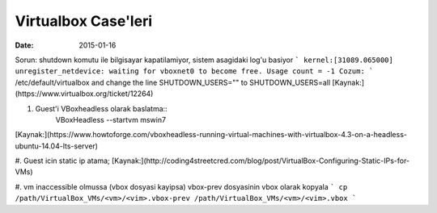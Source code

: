 ====================
Virtualbox Case'leri
====================

:date: 2015-01-16

Sorun: shutdown komutu ile bilgisayar kapatilamiyor, sistem asagidaki log'u basiyor
```
kernel:[31089.065000] unregister_netdevice: waiting for vboxnet0 to become
free. Usage count = -1
Cozum:
```
/etc/default/virtualbox and change the line
SHUTDOWN_USERS=""
to
SHUTDOWN_USERS=all
[Kaynak:](https://www.virtualbox.org/ticket/12264)

#. Guest'i VBoxheadless olarak baslatma::
    VBoxHeadless --startvm mswin7
[Kaynak:](https://www.howtoforge.com/vboxheadless-running-virtual-machines-with-virtualbox-4.3-on-a-headless-ubuntu-14.04-lts-server)

#. Guest icin static ip atama;
[Kaynak:](http://coding4streetcred.com/blog/post/VirtualBox-Configuring-Static-IPs-for-VMs)

#. vm inaccessible olmussa (vbox dosyasi kayipsa) vbox-prev dosyasinin vbox olarak kopyala
```
cp /path/VirtualBox_VMs/<vm>/<vim>.vbox-prev /path/VirtualBox_VMs/<vm>/<vim>.vbox
```
